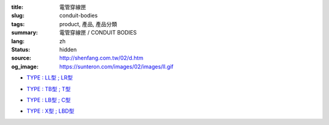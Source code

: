 :title: 電管穿線匣
:slug: conduit-bodies
:tags: product, 產品, 產品分類
:summary: 電管穿線匣 / CONDUIT BODIES
:lang: zh
:status: hidden
:source: http://shenfang.com.tw/02/d.htm
:og_image: https://sunteron.com/images/02/images/ll.gif


- `TYPE : LL型 ; LR型 <{filename}ll-type-lr-type.rst>`_

  .. image:: {filename}/images/02/images/ll.gif
     :name: http://shenfang.com.tw/02/images/LL.gif
     :alt: product
     :class: product-image-thumbnail

  .. image:: {filename}/images/02/images/lr.gif
     :name: http://shenfang.com.tw/02/images/LR.gif
     :alt: product
     :class: product-image-thumbnail

- `TYPE : TB型 ; T型 <{filename}tb-type-t-type.rst>`_

  .. image:: {filename}/images/02/images/tb.gif
     :name: http://shenfang.com.tw/02/images/TB.gif
     :alt: product
     :class: product-image-thumbnail

  .. image:: {filename}/images/02/images/t.gif
     :name: http://shenfang.com.tw/02/images/T.gif
     :alt: product
     :class: product-image-thumbnail

- `TYPE : LB型 ; C型 <{filename}lb-type-c-type.rst>`_

  .. image:: {filename}/images/02/images/lb.gif
     :name: http://shenfang.com.tw/02/images/LB.gif
     :alt: product
     :class: product-image-thumbnail

  .. image:: {filename}/images/02/images/c.gif
     :name: http://shenfang.com.tw/02/images/C.gif
     :alt: product
     :class: product-image-thumbnail

- `TYPE : X型 ; LBD型 <{filename}x-type-lbd-type.rst>`_

  .. image:: {filename}/images/02/images/x.jpg
     :name: http://shenfang.com.tw/02/images/X.JPG
     :alt: product
     :class: product-image-thumbnail

  .. image:: {filename}/images/02/images/lbd.jpg
     :name: http://shenfang.com.tw/02/images/LBD.JPG
     :alt: product
     :class: product-image-thumbnail
